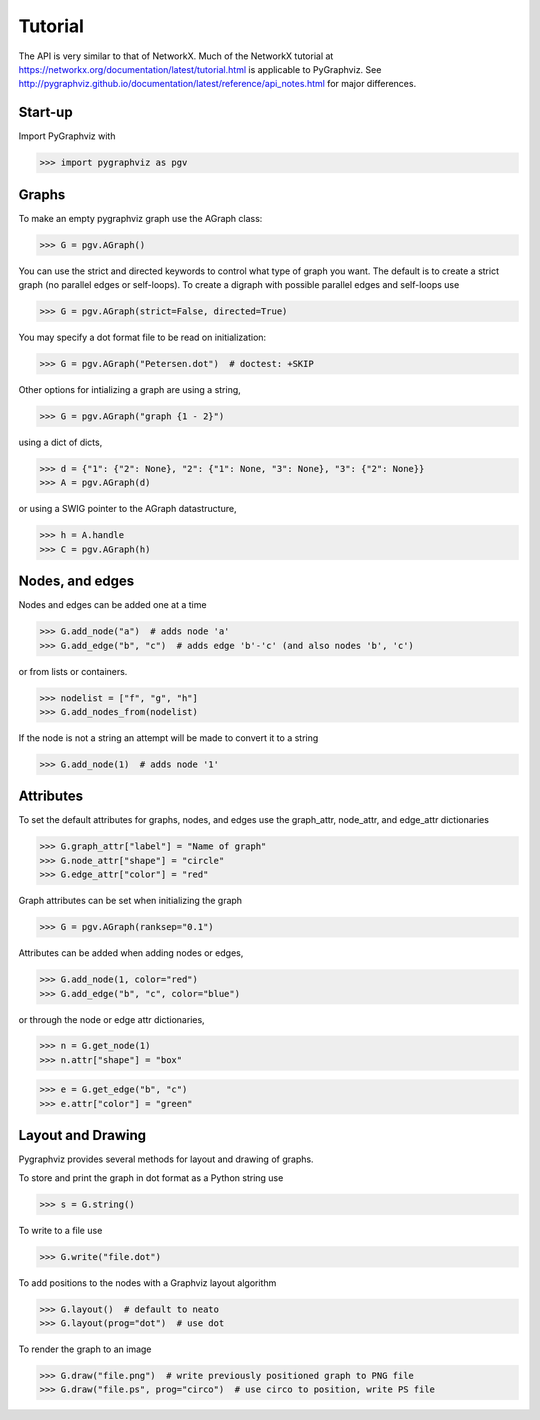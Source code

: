 Tutorial
========

The API is very similar to that of NetworkX.  Much of the 
NetworkX tutorial at https://networkx.org/documentation/latest/tutorial.html
is applicable to PyGraphviz.
See http://pygraphviz.github.io/documentation/latest/reference/api_notes.html  for major differences.

Start-up
--------

Import PyGraphviz with

>>> import pygraphviz as pgv

Graphs
------

To make an empty pygraphviz graph use the AGraph class:

>>> G = pgv.AGraph()

You can use the strict and directed keywords to control what type of
graph you want.  The default is to create a strict graph 
(no parallel edges or self-loops).  To create a digraph with possible
parallel edges and self-loops use

>>> G = pgv.AGraph(strict=False, directed=True)

You may specify a dot format file to be read on initialization:

>>> G = pgv.AGraph("Petersen.dot")  # doctest: +SKIP

Other options for intializing a graph are using a string,

>>> G = pgv.AGraph("graph {1 - 2}")

using a dict of dicts,

>>> d = {"1": {"2": None}, "2": {"1": None, "3": None}, "3": {"2": None}}
>>> A = pgv.AGraph(d)

or using a SWIG pointer to the AGraph datastructure,

>>> h = A.handle
>>> C = pgv.AGraph(h)


Nodes, and edges
----------------

Nodes and edges can be added one at a time 

>>> G.add_node("a")  # adds node 'a'
>>> G.add_edge("b", "c")  # adds edge 'b'-'c' (and also nodes 'b', 'c')

or from lists or containers.

>>> nodelist = ["f", "g", "h"]
>>> G.add_nodes_from(nodelist)

If the node is not a string an attempt will be made to convert it
to a string

>>> G.add_node(1)  # adds node '1'


Attributes
----------

To set the default attributes for graphs, nodes, and edges use
the graph_attr, node_attr, and edge_attr dictionaries

>>> G.graph_attr["label"] = "Name of graph"
>>> G.node_attr["shape"] = "circle"
>>> G.edge_attr["color"] = "red"

Graph attributes can be set when initializing the graph

>>> G = pgv.AGraph(ranksep="0.1")

Attributes can be added when adding nodes or edges,

>>> G.add_node(1, color="red")
>>> G.add_edge("b", "c", color="blue")

or through the node or edge attr dictionaries, 

>>> n = G.get_node(1)
>>> n.attr["shape"] = "box"


>>> e = G.get_edge("b", "c")
>>> e.attr["color"] = "green"

Layout and Drawing
------------------
Pygraphviz provides several methods for layout and drawing of graphs.

To store and print the graph in dot format as a Python string use

>>> s = G.string()

To write to a file use

>>> G.write("file.dot")

To add positions to the nodes with a Graphviz layout algorithm

>>> G.layout()  # default to neato
>>> G.layout(prog="dot")  # use dot

To render the graph to an image 

>>> G.draw("file.png")  # write previously positioned graph to PNG file
>>> G.draw("file.ps", prog="circo")  # use circo to position, write PS file





